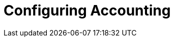 = Configuring Accounting

// Copyright (C) 2025 Network RADIUS SAS.  Licenced under CC-by-NC 4.0.
// This documentation was developed by Network RADIUS SAS.
